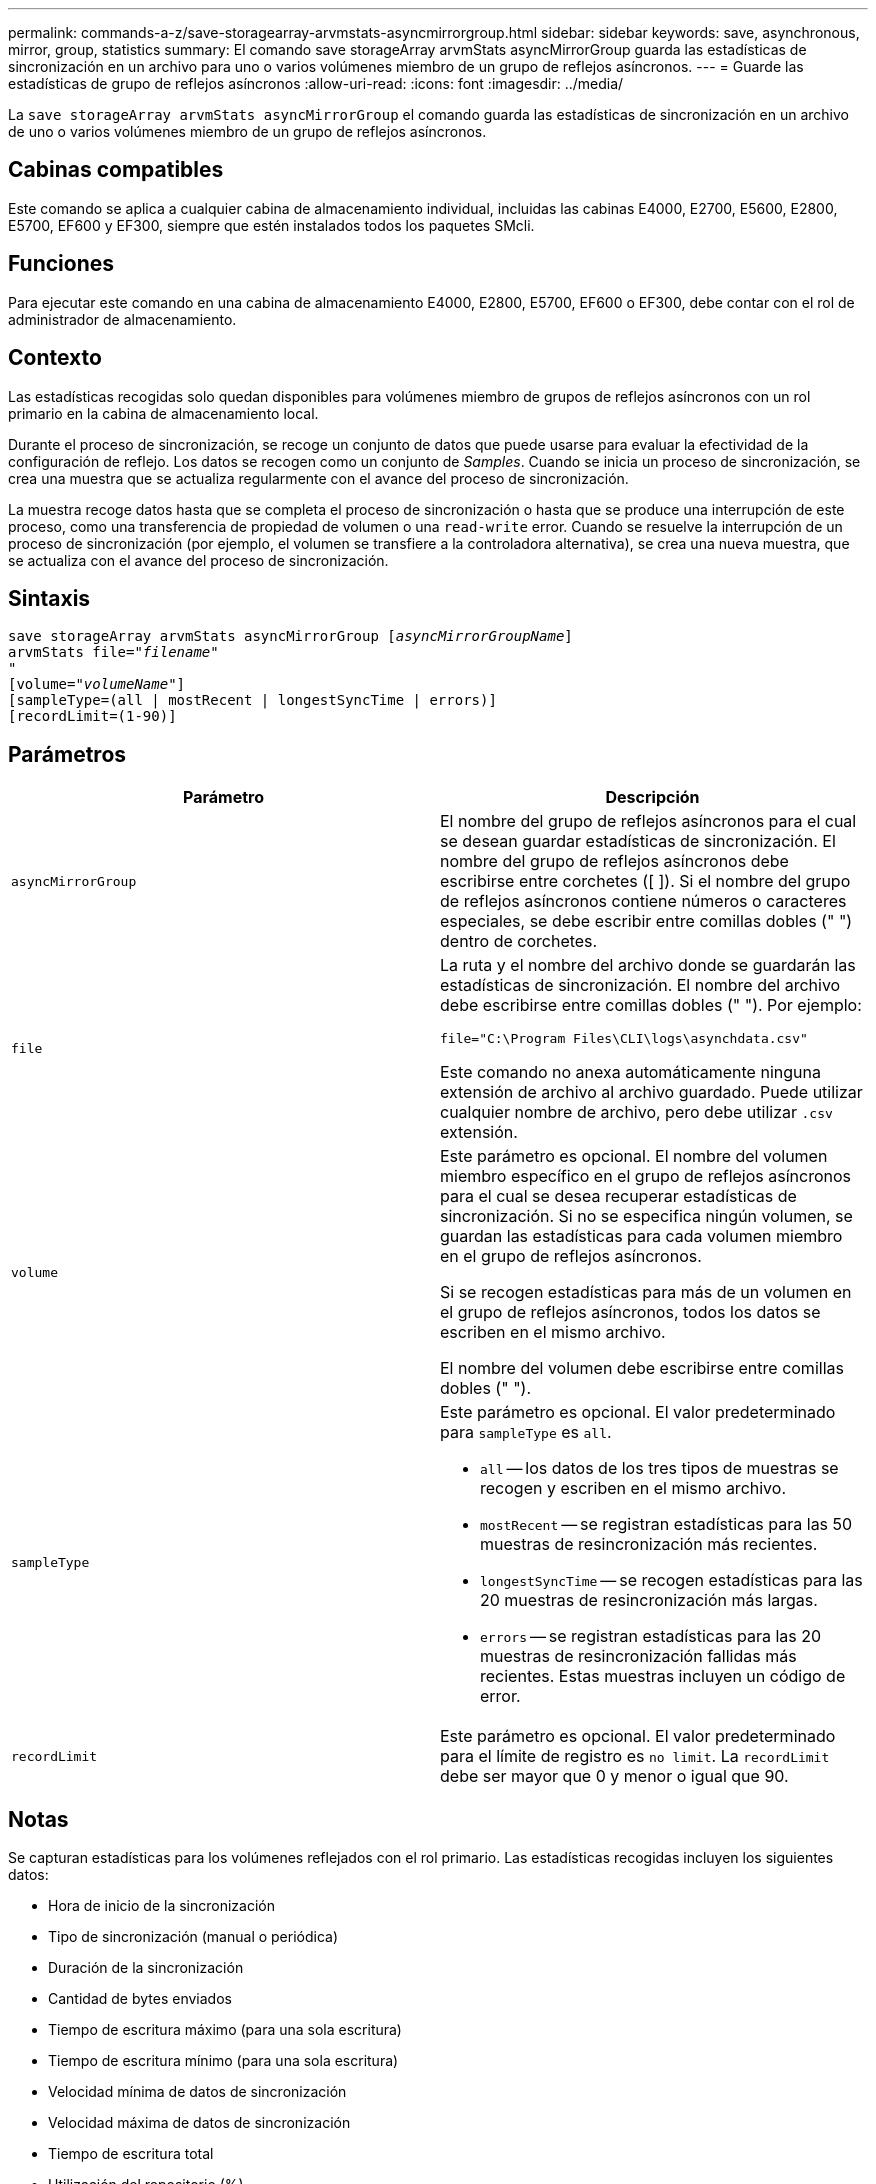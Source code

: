---
permalink: commands-a-z/save-storagearray-arvmstats-asyncmirrorgroup.html 
sidebar: sidebar 
keywords: save, asynchronous, mirror, group, statistics 
summary: El comando save storageArray arvmStats asyncMirrorGroup guarda las estadísticas de sincronización en un archivo para uno o varios volúmenes miembro de un grupo de reflejos asíncronos. 
---
= Guarde las estadísticas de grupo de reflejos asíncronos
:allow-uri-read: 
:icons: font
:imagesdir: ../media/


[role="lead"]
La `save storageArray arvmStats asyncMirrorGroup` el comando guarda las estadísticas de sincronización en un archivo de uno o varios volúmenes miembro de un grupo de reflejos asíncronos.



== Cabinas compatibles

Este comando se aplica a cualquier cabina de almacenamiento individual, incluidas las cabinas E4000, E2700, E5600, E2800, E5700, EF600 y EF300, siempre que estén instalados todos los paquetes SMcli.



== Funciones

Para ejecutar este comando en una cabina de almacenamiento E4000, E2800, E5700, EF600 o EF300, debe contar con el rol de administrador de almacenamiento.



== Contexto

Las estadísticas recogidas solo quedan disponibles para volúmenes miembro de grupos de reflejos asíncronos con un rol primario en la cabina de almacenamiento local.

Durante el proceso de sincronización, se recoge un conjunto de datos que puede usarse para evaluar la efectividad de la configuración de reflejo. Los datos se recogen como un conjunto de _Samples_. Cuando se inicia un proceso de sincronización, se crea una muestra que se actualiza regularmente con el avance del proceso de sincronización.

La muestra recoge datos hasta que se completa el proceso de sincronización o hasta que se produce una interrupción de este proceso, como una transferencia de propiedad de volumen o una `read-write` error. Cuando se resuelve la interrupción de un proceso de sincronización (por ejemplo, el volumen se transfiere a la controladora alternativa), se crea una nueva muestra, que se actualiza con el avance del proceso de sincronización.



== Sintaxis

[source, cli, subs="+macros"]
----
save storageArray arvmStats asyncMirrorGroup pass:quotes[[_asyncMirrorGroupName_]]
arvmStats file=pass:quotes["_filename_"]
"
[volume=pass:quotes["_volumeName_"]]
[sampleType=(all | mostRecent | longestSyncTime | errors)]
[recordLimit=(1-90)]
----


== Parámetros

[cols="2*"]
|===
| Parámetro | Descripción 


 a| 
`asyncMirrorGroup`
 a| 
El nombre del grupo de reflejos asíncronos para el cual se desean guardar estadísticas de sincronización. El nombre del grupo de reflejos asíncronos debe escribirse entre corchetes ([ ]). Si el nombre del grupo de reflejos asíncronos contiene números o caracteres especiales, se debe escribir entre comillas dobles (" ") dentro de corchetes.



 a| 
`file`
 a| 
La ruta y el nombre del archivo donde se guardarán las estadísticas de sincronización. El nombre del archivo debe escribirse entre comillas dobles (" "). Por ejemplo:

`file="C:\Program Files\CLI\logs\asynchdata.csv"`

Este comando no anexa automáticamente ninguna extensión de archivo al archivo guardado. Puede utilizar cualquier nombre de archivo, pero debe utilizar `.csv` extensión.



 a| 
`volume`
 a| 
Este parámetro es opcional. El nombre del volumen miembro específico en el grupo de reflejos asíncronos para el cual se desea recuperar estadísticas de sincronización. Si no se especifica ningún volumen, se guardan las estadísticas para cada volumen miembro en el grupo de reflejos asíncronos.

Si se recogen estadísticas para más de un volumen en el grupo de reflejos asíncronos, todos los datos se escriben en el mismo archivo.

El nombre del volumen debe escribirse entre comillas dobles (" ").



 a| 
`sampleType`
 a| 
Este parámetro es opcional. El valor predeterminado para `sampleType` es `all`.

* `all` -- los datos de los tres tipos de muestras se recogen y escriben en el mismo archivo.
* `mostRecent` -- se registran estadísticas para las 50 muestras de resincronización más recientes.
* `longestSyncTime` -- se recogen estadísticas para las 20 muestras de resincronización más largas.
* `errors` -- se registran estadísticas para las 20 muestras de resincronización fallidas más recientes. Estas muestras incluyen un código de error.




 a| 
`recordLimit`
 a| 
Este parámetro es opcional. El valor predeterminado para el límite de registro es `no limit`. La `recordLimit` debe ser mayor que 0 y menor o igual que 90.

|===


== Notas

Se capturan estadísticas para los volúmenes reflejados con el rol primario. Las estadísticas recogidas incluyen los siguientes datos:

* Hora de inicio de la sincronización
* Tipo de sincronización (manual o periódica)
* Duración de la sincronización
* Cantidad de bytes enviados
* Tiempo de escritura máximo (para una sola escritura)
* Tiempo de escritura mínimo (para una sola escritura)
* Velocidad mínima de datos de sincronización
* Velocidad máxima de datos de sincronización
* Tiempo de escritura total
* Utilización del repositorio (%)
* Antigüedad de punto de recuperación


Durante la sincronización inicial, las muestras de estadísticas se capturan aproximadamente cada 15 minutos.

Las estadísticas de sincronización se incluyen en el bundle de soporte.



== Nivel de firmware mínimo

7.84

11,80 añade compatibilidad con cabinas EF600 y EF300
